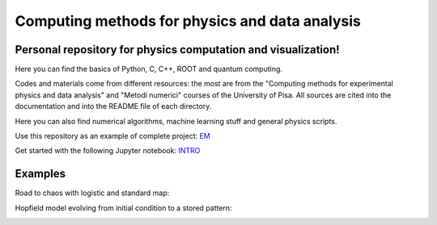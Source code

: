 Computing methods for physics and data analysis
===============================================

.. image:: https://app.travis-ci.com/Dario-Caf/CMPDA.svg?branch=main
    :target: https://app.travis-ci.com/Dario-Caf/CMPDA

.. image:: https://readthedocs.org/projects/cmpda/badge/?version=latest
    :target: https://cmpda.readthedocs.io/en/latest/?badge=latest
    :alt: Documentation Status

Personal repository for physics computation and visualization!
--------------------------------------------------------------

Here you can find the basics of Python, C, C++, ROOT and quantum computing.

Codes and materials come from different resources: the most are from the
"Computing methods for experimental physics and data analysis" and "Metodi
numerici" courses of the University of Pisa. All sources are cited into the
documentation and into the README file of each directory.

Here you can also find numerical algorithms, machine learning stuff and
general physics scripts.

Use this repository as an example of complete project: `EM`_

.. _EM: https://github.com/Dario-Caf/EM-shower-simulator-with-NN.git

Get started with the following Jupyter notebook: `INTRO`_

.. _INTRO: https://colab.research.google.com/github/Dario-Caf/CMPDA/blob/main/tutorial_&_shortcuts/Introduction.ipynb


Examples
--------

Road to chaos with logistic and standard map:

.. image:: https://raw.githubusercontent.com/Dario-Caf/CMPDA/main/Python_SciPy/Maps_and_chaos/map_logistic_Lyapunov.png
  :width: 800
  :alt: Alternative text

.. image:: https://raw.githubusercontent.com/Dario-Caf/CMPDA/main/Python_SciPy/Maps_and_chaos/map_std.gif
  :width: 800
  :alt: Alternative text

Hopfield model evolving from initial condition to a stored pattern:

.. image:: https://raw.githubusercontent.com/Dario-Caf/CMPDA/main/Python_SciPy/Hopfield_model/animation.gif
  :width: 800
  :alt: Alternative text
